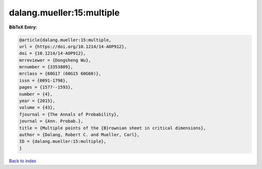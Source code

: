 dalang.mueller:15:multiple
==========================

.. :cite:t:`dalang.mueller:15:multiple`

.. bibliography:: ../../All.bib

**BibTeX Entry:**

.. code-block:: bibtex

   @article{dalang.mueller:15:multiple,
   url = {https://doi.org/10.1214/14-AOP912},
   doi = {10.1214/14-AOP912},
   mrreviewer = {Dongsheng Wu},
   mrnumber = {3353809},
   mrclass = {60G17 (60G15 60G60)},
   issn = {0091-1798},
   pages = {1577--1593},
   number = {4},
   year = {2015},
   volume = {43},
   fjournal = {The Annals of Probability},
   journal = {Ann. Probab.},
   title = {Multiple points of the {B}rownian sheet in critical dimensions},
   author = {Dalang, Robert C. and Mueller, Carl},
   ID = {dalang.mueller:15:multiple},
   }

`Back to index <../index>`_
